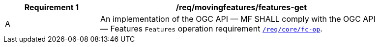 [[req_mf-features-op-get]]
[width="90%",cols="2,6a",options="header"]
|===
^|*Requirement {counter:req-id}* |*/req/movingfeatures/features-get*
^|A |An implementation of the OGC API — MF SHALL comply with the OGC API — Features `Features` operation requirement link:http://docs.opengeospatial.org/is/17-069r3/17-069r3.html#_operation_6[`/req/core/fc-op`].
|===